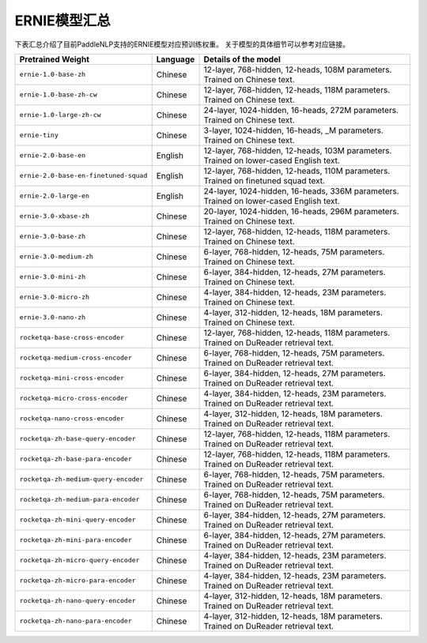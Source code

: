 

------------------------------------
ERNIE模型汇总
------------------------------------



下表汇总介绍了目前PaddleNLP支持的ERNIE模型对应预训练权重。
关于模型的具体细节可以参考对应链接。

+----------------------------------------------------------------------------------+--------------+----------------------------------------------------------------------------------+
| Pretrained Weight                                                                | Language     | Details of the model                                                             |
+==================================================================================+==============+==================================================================================+
|``ernie-1.0-base-zh``                                                             | Chinese      | 12-layer, 768-hidden,                                                            |
|                                                                                  |              | 12-heads, 108M parameters.                                                       |
|                                                                                  |              | Trained on Chinese text.                                                         |
+----------------------------------------------------------------------------------+--------------+----------------------------------------------------------------------------------+
|``ernie-1.0-base-zh-cw``                                                          | Chinese      | 12-layer, 768-hidden,                                                            |
|                                                                                  |              | 12-heads, 118M parameters.                                                       |
|                                                                                  |              | Trained on Chinese text.                                                         |
+----------------------------------------------------------------------------------+--------------+----------------------------------------------------------------------------------+
|``ernie-1.0-large-zh-cw``                                                         | Chinese      | 24-layer, 1024-hidden,                                                           |
|                                                                                  |              | 16-heads, 272M parameters.                                                       |
|                                                                                  |              | Trained on Chinese text.                                                         |
+----------------------------------------------------------------------------------+--------------+----------------------------------------------------------------------------------+
|``ernie-tiny``                                                                    | Chinese      | 3-layer, 1024-hidden,                                                            |
|                                                                                  |              | 16-heads, _M parameters.                                                         |
|                                                                                  |              | Trained on Chinese text.                                                         |
+----------------------------------------------------------------------------------+--------------+----------------------------------------------------------------------------------+
|``ernie-2.0-base-en``                                                             | English      | 12-layer, 768-hidden,                                                            |
|                                                                                  |              | 12-heads, 103M parameters.                                                       |
|                                                                                  |              | Trained on lower-cased English text.                                             |
+----------------------------------------------------------------------------------+--------------+----------------------------------------------------------------------------------+
|``ernie-2.0-base-en-finetuned-squad``                                             | English      | 12-layer, 768-hidden,                                                            |
|                                                                                  |              | 12-heads, 110M parameters.                                                       |
|                                                                                  |              | Trained on finetuned squad text.                                                 |
+----------------------------------------------------------------------------------+--------------+----------------------------------------------------------------------------------+
|``ernie-2.0-large-en``                                                            | English      | 24-layer, 1024-hidden,                                                           |
|                                                                                  |              | 16-heads, 336M parameters.                                                       |
|                                                                                  |              | Trained on lower-cased English text.                                             |
+----------------------------------------------------------------------------------+--------------+----------------------------------------------------------------------------------+
|``ernie-3.0-xbase-zh``                                                            | Chinese      | 20-layer, 1024-hidden,                                                           |
|                                                                                  |              | 16-heads, 296M parameters.                                                       |
|                                                                                  |              | Trained on Chinese text.                                                         |
+----------------------------------------------------------------------------------+--------------+----------------------------------------------------------------------------------+
|``ernie-3.0-base-zh``                                                             | Chinese      | 12-layer, 768-hidden,                                                            |
|                                                                                  |              | 12-heads, 118M parameters.                                                       |
|                                                                                  |              | Trained on Chinese text.                                                         |
+----------------------------------------------------------------------------------+--------------+----------------------------------------------------------------------------------+
|``ernie-3.0-medium-zh``                                                           | Chinese      | 6-layer, 768-hidden,                                                             |
|                                                                                  |              | 12-heads, 75M parameters.                                                        |
|                                                                                  |              | Trained on Chinese text.                                                         |
+----------------------------------------------------------------------------------+--------------+----------------------------------------------------------------------------------+
|``ernie-3.0-mini-zh``                                                             | Chinese      | 6-layer, 384-hidden,                                                             |
|                                                                                  |              | 12-heads, 27M parameters.                                                        |
|                                                                                  |              | Trained on Chinese text.                                                         |
+----------------------------------------------------------------------------------+--------------+----------------------------------------------------------------------------------+
|``ernie-3.0-micro-zh``                                                            | Chinese      | 4-layer, 384-hidden,                                                             |
|                                                                                  |              | 12-heads, 23M parameters.                                                        |
|                                                                                  |              | Trained on Chinese text.                                                         |
+----------------------------------------------------------------------------------+--------------+----------------------------------------------------------------------------------+
|``ernie-3.0-nano-zh``                                                             | Chinese      | 4-layer, 312-hidden,                                                             |
|                                                                                  |              | 12-heads, 18M parameters.                                                        |
|                                                                                  |              | Trained on Chinese text.                                                         |
+----------------------------------------------------------------------------------+--------------+----------------------------------------------------------------------------------+
|``rocketqa-base-cross-encoder``                                                   | Chinese      | 12-layer, 768-hidden,                                                            |
|                                                                                  |              | 12-heads, 118M parameters.                                                       |
|                                                                                  |              | Trained on DuReader retrieval text.                                              |
+----------------------------------------------------------------------------------+--------------+----------------------------------------------------------------------------------+
|``rocketqa-medium-cross-encoder``                                                 | Chinese      | 6-layer, 768-hidden,                                                             |
|                                                                                  |              | 12-heads, 75M parameters.                                                        |
|                                                                                  |              | Trained on DuReader retrieval text.                                              |
+----------------------------------------------------------------------------------+--------------+----------------------------------------------------------------------------------+
|``rocketqa-mini-cross-encoder``                                                   | Chinese      | 6-layer, 384-hidden,                                                             |
|                                                                                  |              | 12-heads, 27M parameters.                                                        |
|                                                                                  |              | Trained on DuReader retrieval text.                                              |
+----------------------------------------------------------------------------------+--------------+----------------------------------------------------------------------------------+
|``rocketqa-micro-cross-encoder``                                                  | Chinese      | 4-layer, 384-hidden,                                                             |
|                                                                                  |              | 12-heads, 23M parameters.                                                        |
|                                                                                  |              | Trained on DuReader retrieval text.                                              |
+----------------------------------------------------------------------------------+--------------+----------------------------------------------------------------------------------+
|``rocketqa-nano-cross-encoder``                                                   | Chinese      | 4-layer, 312-hidden,                                                             |
|                                                                                  |              | 12-heads, 18M parameters.                                                        |
|                                                                                  |              | Trained on DuReader retrieval text.                                              |
+----------------------------------------------------------------------------------+--------------+----------------------------------------------------------------------------------+
|``rocketqa-zh-base-query-encoder``                                                | Chinese      | 12-layer, 768-hidden,                                                            |
|                                                                                  |              | 12-heads, 118M parameters.                                                       |
|                                                                                  |              | Trained on DuReader retrieval text.                                              |
+----------------------------------------------------------------------------------+--------------+----------------------------------------------------------------------------------+
|``rocketqa-zh-base-para-encoder``                                                 | Chinese      | 12-layer, 768-hidden,                                                            |
|                                                                                  |              | 12-heads, 118M parameters.                                                       |
|                                                                                  |              | Trained on DuReader retrieval text.                                              |
+----------------------------------------------------------------------------------+--------------+----------------------------------------------------------------------------------+
|``rocketqa-zh-medium-query-encoder``                                              | Chinese      | 6-layer, 768-hidden,                                                             |
|                                                                                  |              | 12-heads, 75M parameters.                                                        |
|                                                                                  |              | Trained on DuReader retrieval text.                                              |
+----------------------------------------------------------------------------------+--------------+----------------------------------------------------------------------------------+
|``rocketqa-zh-medium-para-encoder``                                               | Chinese      | 6-layer, 768-hidden,                                                             |
|                                                                                  |              | 12-heads, 75M parameters.                                                        |
|                                                                                  |              | Trained on DuReader retrieval text.                                              |
+----------------------------------------------------------------------------------+--------------+----------------------------------------------------------------------------------+
|``rocketqa-zh-mini-query-encoder``                                                | Chinese      | 6-layer, 384-hidden,                                                             |
|                                                                                  |              | 12-heads, 27M parameters.                                                        |
|                                                                                  |              | Trained on DuReader retrieval text.                                              |
+----------------------------------------------------------------------------------+--------------+----------------------------------------------------------------------------------+
|``rocketqa-zh-mini-para-encoder``                                                 | Chinese      | 6-layer, 384-hidden,                                                             |
|                                                                                  |              | 12-heads, 27M parameters.                                                        |
|                                                                                  |              | Trained on DuReader retrieval text.                                              |
+----------------------------------------------------------------------------------+--------------+----------------------------------------------------------------------------------+
|``rocketqa-zh-micro-query-encoder``                                               | Chinese      | 4-layer, 384-hidden,                                                             |
|                                                                                  |              | 12-heads, 23M parameters.                                                        |
|                                                                                  |              | Trained on DuReader retrieval text.                                              |
+----------------------------------------------------------------------------------+--------------+----------------------------------------------------------------------------------+
|``rocketqa-zh-micro-para-encoder``                                                | Chinese      | 4-layer, 384-hidden,                                                             |
|                                                                                  |              | 12-heads, 23M parameters.                                                        |
|                                                                                  |              | Trained on DuReader retrieval text.                                              |
+----------------------------------------------------------------------------------+--------------+----------------------------------------------------------------------------------+
|``rocketqa-zh-nano-query-encoder``                                                | Chinese      | 4-layer, 312-hidden,                                                             |
|                                                                                  |              | 12-heads, 18M parameters.                                                        |
|                                                                                  |              | Trained on DuReader retrieval text.                                              |
+----------------------------------------------------------------------------------+--------------+----------------------------------------------------------------------------------+
|``rocketqa-zh-nano-para-encoder``                                                 | Chinese      | 4-layer, 312-hidden,                                                             |
|                                                                                  |              | 12-heads, 18M parameters.                                                        |
|                                                                                  |              | Trained on DuReader retrieval text.                                              |
+----------------------------------------------------------------------------------+--------------+----------------------------------------------------------------------------------+
.. _zhui/ernie-1.0-cluecorpussmall: https://github.com/PaddlePaddle/PaddleNLP/tree/develop/community/zhui/ernie-1.0-cluecorpussmall
